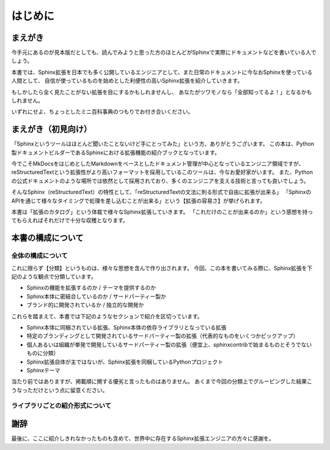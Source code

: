 ========
はじめに
========

まえがき
========

今手元にあるのが見本版だとしても、読んでみようと思った方のほとんどがSphinxで実際にドキュメントなどを書いている人でしょう。

本書では、Sphinx拡張を日本でも多く公開しているエンジニアとして、また日常のドキュメントに今なおSphinxを使っている人間として、
自信が使っているものを始めとした利便性の高いSphinx拡張を紹介していきます。

.. textlint-disable

もしかしたら全く見たことがない拡張を目にするかもしれませんし、
あなたがツワモノなら「全部知ってるよ！」となるかもしれません。

.. textlint-enable

いずれにせよ、ちょっとしたミニ百科事典のつもりでお付き合いください。

まえがき（初見向け）
====================

「Sphinxというツールはほとんど聞いたことないけど手にとってみた」という方、ありがとうございます。
この本は、Python製ドキュメントビルダーであるSphinxにおける拡張機能の紹介ブックとなっています。

今でこそMkDocsをはじめとしたMarkdownをベースとしたドキュメント管理が中心となっているエンジニア領域ですが、
reStructuredTextという拡張性がより高いフォーマットを採用しているこのツールは、今なお愛好家がいます。
また、Pythonの公式ドキュメントのような場所では依然として採用されており、多くのエンジニアを支える技術と言っても良いでしょう。

.. textlint-disable

そんなSphinx（reStructuredText）の特性として、「reStructuredTextの文法に則る形式で自由に拡張が出来る」
「SphinxのAPIを通じて様々なタイミングで処理を差し込むことが出来る」という【拡張の容易さ】が挙げられます。

.. textlint-enable

本書は「拡張のカタログ」という体裁で様々なSphinx拡張していきます。
「これだけのことが出来るのか」という感想を持ってもらえればそれだけで十分な収穫となります。

本書の構成について
==================

全体の構成について
------------------

これに限らず【分類】というものは、様々な思想を含んで作り出されます。
今回、この本を書いてみる際に、Sphinx拡張を下記のような観点で分類しています。

.. textlint-disable

* Sphinxの機能を拡張するのか / テーマを提供するのか
* Sphinx本体に密結合しているのか / サードパーティー製か
* ブランド的に開発されているか / 独立的な開発か

.. textlint-enable

これらを踏まえて、本書では下記のようなセクションで紹介を区切っています。

* Sphinx本体に同梱されている拡張、Sphinx本体の依存ライブラリとなっている拡張
* 特定のブランディングとして開発されているサードパーティー製の拡張（代表的なものをいくつかピックアップ）
* 個人あるいは組織が単発で開発しているサードパーティー製の拡張（便宜上、sphinxcontribで始まるものとそうでないものに分類）
* Sphinx拡張自体が主ではないが、Sphinx拡張を同梱しているPythonプロジェクト
* Sphinxテーマ

当たり前ではありますが、掲載順に関する優劣と言ったものはありません。
あくまで今回の分類上でグルーピングした結果こうなっただけという点に留意ください。

.. todo:: 事実上最後に出てくる超有名ライブラリとかをちょっとだけ名前出しすること

ライブラリごとの紹介形式について
--------------------------------

.. todo:: 紹介形式を整理したら執筆予定。

謝辞
====

.. todo:: ちゃんと書く。

最後に、ここに紹介しきれなかったものも含めて、世界中に存在するSphinx拡張エンジニアの方々に感謝を。
